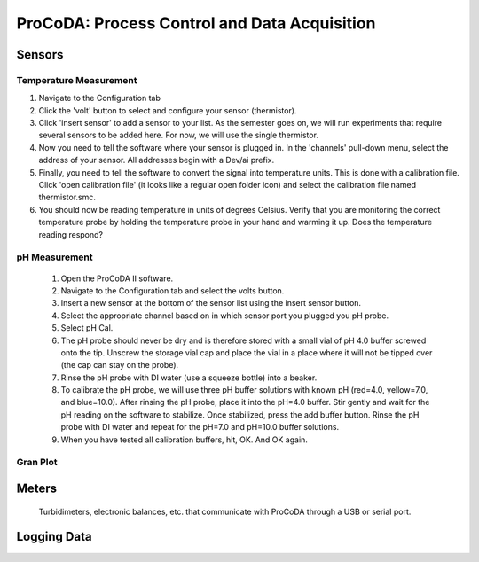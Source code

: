 .. _title_ProCoDA:

*********************************************
ProCoDA: Process Control and Data Acquisition
*********************************************



.. _heading_ProCoDA_Sensors:

Sensors
=======

.. _heading_ProCoDA_Temperature_Measurement:

Temperature Measurement
-----------------------

#. Navigate to the Configuration tab
#. Click the 'volt' button to select and configure your sensor (thermistor).
#. Click 'insert sensor' to add a sensor to your list.  As the semester goes on, we will run experiments that require several sensors to be added here.  For now, we will use the single thermistor.
#. Now you need to tell the software where your sensor is plugged in.  In the 'channels' pull-down menu, select the address of your sensor.  All addresses begin with a Dev/ai prefix.
#. Finally, you need to tell the software to convert the signal into temperature units.  This is done with a calibration file.  Click 'open calibration file' (it looks like a regular open folder icon) and select the calibration file named thermistor.smc.
#. You should now be reading temperature in units of degrees Celsius. Verify that you are monitoring the correct temperature probe by holding the temperature probe in your hand and warming it up.  Does the temperature reading respond?


.. _heading_ProCoDA_pH_Measurement:

pH Measurement
--------------

 #. Open the ProCoDA II software.
 #. Navigate to the Configuration tab and select the volts button.
 #. Insert a new sensor at the bottom of the sensor list using the insert sensor button.
 #. Select the appropriate channel based on in which sensor port you plugged you pH probe.
 #. Select pH Cal.
 #. The pH probe should never be dry and is therefore stored with a small vial of pH 4.0 buffer screwed onto the tip.  Unscrew the storage vial cap and place the vial in a place where it will not be tipped over (the cap can stay on the probe).
 #. Rinse the pH probe with DI water (use a squeeze bottle) into a beaker.
 #. To calibrate the pH probe, we will use three pH buffer solutions with known pH (red=4.0, yellow=7.0, and blue=10.0).  After rinsing the pH probe, place it into the pH=4.0 buffer.  Stir gently and wait for the pH reading on the software to stabilize.  Once stabilized, press the add buffer button.  Rinse the pH probe with DI water and repeat for the pH=7.0 and pH=10.0 buffer solutions.
 #. When you have tested all calibration buffers, hit, OK. And OK again.

.. _heading_ProCoDA_Gran_Plot:

Gran Plot
---------

.. |Save_gran| image:: Images/Save_gran.png
.. |Launch_gran_plot| image:: Images/Launch_gran_plot.png
.. |Get_titration_values| image:: Images/Get_titration_values.png
.. |Incremental_titrant| image:: Images/Incremental_titrant.png
.. |Accept_pH_value| image:: Images/Accept_pH_value.png
.. |End_titration| image:: Images/End_titration.png


 #. Open the ProCoDA II software in the ProCoDA II folder on the desktop.
 #. Connect and calibrate your pH probe as you did in the Acid Precipitation laboratory.
 #. The Gran technique is used to measure acid or base neutralizing capacity.  To begin a Gran analysis, navigate to configuration, select volts, select pH cal, and click on |Launch_gran_plot|.
 #. You will be prompted for the normality of titrant and the volume of sample.  You can also choose to measure ANC (acid neutralizing capacity) or BNC (base neutralizing capacity). If you are measuring BNC you will need to titrate with a strong base. After entering the normality of acid (or base) and the sample volume the computer will suggest an incremental volume of titrant that will produce a good Gran plot. Smaller incremental titrant volumes can be used, but will require more time to titrate the sample. After entering the values, exit the dialog box by clicking on the OK button. It will look like this:
 |Get_titration_values|
 #. The Gran Plot analysis uses 3 controls: |Incremental_titrant|, |Accept_pH_value|, and |End_titration|. The "incremental titrant added" is the amount of acid added since the previous time the |Accept_pH_value| button was clicked. For the first data point if no titrant was added the "incremental titrant added" should be set to zero. For subsequent readings, change the incremental titrant added to the volume you are adding, add the titrant with a digital pipette, wait for the pH to stabilize and then click on |Accept_pH_value|. Any amount of titrant can be added at each step, but it is important that below pH 5 the titrant volumes be smaller than the recommended value so that sufficient data points are obtained in the linear region.
 #. There is no way to delete unwanted data points after they are accepted. Therefore, make sure you only press the enter button once after each addition of titrant.
 #. Continue adding titrant until a line is fit through the linear region of the data. When the line is drawn through the linear region press |End_titration|. Note that |End_titration| accepts the last data point and ends the titration. |End_titration| is pressed after the last addition of acid INSTEAD of pressing |Accept_pH_value|}!
 #. The equivalent volume (:math:`V_e`) is given in the same units as were used for the titrant and sample volumes. The equivalent volume is the abscissa intercept of the line fit to the data in the region of constant slope. The ANC is given in equivalents per liter.
 #. If desired the titration data can be saved in a format that can be read by spreadsheet programs by selecting  |Save_gran|. You will be prompted for a file name and location.




.. _heading_ProCoDA_Meters:

Meters
======

 Turbidimeters, electronic balances, etc. that communicate with ProCoDA through a USB or serial port.

.. _heading_ProCoDA_Logging_Data:

Logging Data
============

.. |Log_data| image:: Images/Log_data.png
.. |Log_text_comment| image:: Images/Log_text_comment.png
